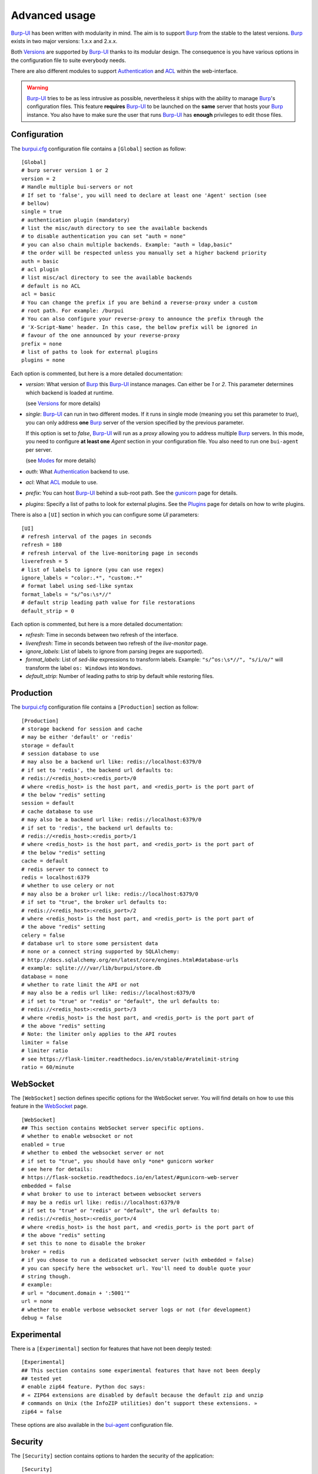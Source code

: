 Advanced usage
==============

.. highlight:: ini

`Burp-UI`_ has been written with modularity in mind. The aim is to support
`Burp`_ from the stable to the latest versions. `Burp`_ exists in two major
versions: 1.x.x and 2.x.x.

Both `Versions`_ are supported by `Burp-UI`_ thanks to its modular design.
The consequence is you have various options in the configuration file to suite
everybody needs.

There are also different modules to support `Authentication`_ and `ACL`_ within
the web-interface.

.. warning::
    `Burp-UI`_ tries to be as less intrusive as possible, nevertheless it ships
    with the ability to manage `Burp`_'s configuration files.
    This feature **requires** `Burp-UI`_ to be launched on the **same** server
    that hosts your `Burp`_ instance.
    You also have to make sure the user that runs `Burp-UI`_ has **enough**
    privileges to edit those files.


Configuration
-------------

The `burpui.cfg`_ configuration file contains a ``[Global]`` section as follow:

::

    [Global]
    # burp server version 1 or 2
    version = 2
    # Handle multiple bui-servers or not
    # If set to 'false', you will need to declare at least one 'Agent' section (see
    # bellow)
    single = true
    # authentication plugin (mandatory)
    # list the misc/auth directory to see the available backends
    # to disable authentication you can set "auth = none"
    # you can also chain multiple backends. Example: "auth = ldap,basic"
    # the order will be respected unless you manually set a higher backend priority
    auth = basic
    # acl plugin
    # list misc/acl directory to see the available backends
    # default is no ACL
    acl = basic
    # You can change the prefix if you are behind a reverse-proxy under a custom
    # root path. For example: /burpui
    # You can also configure your reverse-proxy to announce the prefix through the
    # 'X-Script-Name' header. In this case, the bellow prefix will be ignored in
    # favour of the one announced by your reverse-proxy
    prefix = none
    # list of paths to look for external plugins
    plugins = none


Each option is commented, but here is a more detailed documentation:

- *version*: What version of `Burp`_ this `Burp-UI`_ instance manages. Can
  either be *1* or *2*. This parameter determines which backend is loaded at
  runtime.

  (see `Versions`_ for more details)
- *single*: `Burp-UI`_ can run in two different modes. If it runs in
  single mode (meaning you set this parameter to *true*), you can only
  address **one** `Burp`_ server of the version specified by the previous
  parameter.

  If this option is set to *false*, `Burp-UI`_ will run as a *proxy* allowing
  you to address multiple `Burp`_ servers. In this mode, you need to configure
  **at least one** *Agent* section in your configuration file. You also need to
  run one ``bui-agent`` per server.

  (see `Modes`_ for more details)
- *auth*: What `Authentication`_ backend to use.
- *acl*: What `ACL`_ module to use.
- *prefix*: You can host `Burp-UI`_ behind a sub-root path. See the `gunicorn
  <gunicorn.html#sub-root-path>`__ page for details.
- *plugins*: Specify a list of paths to look for external plugins. See the
  `Plugins <plugins.html>`_ page for details on how to write plugins.


There is also a ``[UI]`` section in which you can configure some *UI*
parameters:

::

    [UI]
    # refresh interval of the pages in seconds
    refresh = 180
    # refresh interval of the live-monitoring page in seconds
    liverefresh = 5
    # list of labels to ignore (you can use regex)
    ignore_labels = "color:.*", "custom:.*"
    # format label using sed-like syntax
    format_labels = "s/^os:\s*//"
    # default strip leading path value for file restorations
    default_strip = 0


Each option is commented, but here is a more detailed documentation:

- *refresh*: Time in seconds between two refresh of the interface.
- *liverefresh*: Time in seconds between two refresh of the *live-monitor* page.
- *ignore_labels*: List of labels to ignore from parsing (regex are supported).
- *format_labels*: List of *sed-like* expressions to transform labels. Example: ``"s/^os:\s*//", "s/i/o/"`` will transform the label ``os: Windows`` into ``Wondows``.
- *default_strip*: Number of leading paths to strip by default while restoring files.

Production
----------

The `burpui.cfg`_ configuration file contains a ``[Production]`` section as
follow:

::

    [Production]
    # storage backend for session and cache
    # may be either 'default' or 'redis'
    storage = default
    # session database to use
    # may also be a backend url like: redis://localhost:6379/0
    # if set to 'redis', the backend url defaults to:
    # redis://<redis_host>:<redis_port>/0
    # where <redis_host> is the host part, and <redis_port> is the port part of
    # the below "redis" setting
    session = default
    # cache database to use
    # may also be a backend url like: redis://localhost:6379/0
    # if set to 'redis', the backend url defaults to:
    # redis://<redis_host>:<redis_port>/1
    # where <redis_host> is the host part, and <redis_port> is the port part of
    # the below "redis" setting
    cache = default
    # redis server to connect to
    redis = localhost:6379
    # whether to use celery or not
    # may also be a broker url like: redis://localhost:6379/0
    # if set to "true", the broker url defaults to:
    # redis://<redis_host>:<redis_port>/2
    # where <redis_host> is the host part, and <redis_port> is the port part of
    # the above "redis" setting
    celery = false
    # database url to store some persistent data
    # none or a connect string supported by SQLAlchemy:
    # http://docs.sqlalchemy.org/en/latest/core/engines.html#database-urls
    # example: sqlite:////var/lib/burpui/store.db
    database = none
    # whether to rate limit the API or not
    # may also be a redis url like: redis://localhost:6379/0
    # if set to "true" or "redis" or "default", the url defaults to:
    # redis://<redis_host>:<redis_port>/3
    # where <redis_host> is the host part, and <redis_port> is the port part of
    # the above "redis" setting
    # Note: the limiter only applies to the API routes
    limiter = false
    # limiter ratio
    # see https://flask-limiter.readthedocs.io/en/stable/#ratelimit-string
    ratio = 60/minute


WebSocket
---------

The ``[WebSocket]`` section defines specific options for the WebSocket server.
You will find details on how to use this feature in the
`WebSocket <websocket.html>`_ page.

::

    [WebSocket]
    ## This section contains WebSocket server specific options.
    # whether to enable websocket or not
    enabled = true
    # whether to embed the websocket server or not
    # if set to "true", you should have only *one* gunicorn worker
    # see here for details:
    # https://flask-socketio.readthedocs.io/en/latest/#gunicorn-web-server
    embedded = false
    # what broker to use to interact between websocket servers
    # may be a redis url like: redis://localhost:6379/0
    # if set to "true" or "redis" or "default", the url defaults to:
    # redis://<redis_host>:<redis_port>/4
    # where <redis_host> is the host part, and <redis_port> is the port part of
    # the above "redis" setting
    # set this to none to disable the broker
    broker = redis
    # if you choose to run a dedicated websocket server (with embedded = false)
    # you can specify here the websocket url. You'll need to double quote your
    # string though.
    # example:
    # url = "document.domain + ':5001'"
    url = none
    # whether to enable verbose websocket server logs or not (for development)
    debug = false


Experimental
------------

There is a ``[Experimental]`` section for features that have not been deeply
tested:

::

    [Experimental]
    ## This section contains some experimental features that have not been deeply
    ## tested yet
    # enable zip64 feature. Python doc says:
    # « ZIP64 extensions are disabled by default because the default zip and unzip
    # commands on Unix (the InfoZIP utilities) don’t support these extensions. »
    zip64 = false


These options are also available in the `bui-agent`_ configuration file.

Security
--------

The ``[Security]`` section contains options to harden the security of the
application:

::

    [Security]
    ## This section contains some security options. Make sure you understand the
    ## security implications before changing these.
    # list of 'root' paths allowed when sourcing files in the configuration.
    # Set this to 'none' if you don't want any restrictions, keeping in mind this
    # can lead to accessing sensible files. Defaults to '/etc/burp'.
    # Note: you can have several paths separated by comas.
    # Example: /etc/burp,/etc/burp.d
    includes = /etc/burp
    # if files already included in config do not respect the above restriction, we
    # prune them
    enforce = false
    # enable certificates revocation
    revoke = false
    # remember_cookie duration in days
    cookietime = 14
    # whether to use a secure cookie for https or not. If set to false, cookies
    # won't have the 'secure' flag.
    # This setting is only useful when HTTPS is detected
    scookie = true
    # application secret to secure cookies. If you don't set anything, the default
    # value is 'random' which will generate a new secret after every restart of your
    # application. You can also set it to 'none' although this is not recommended.
    appsecret = random


Some of these options are also available in the `bui-agent`_ configuration file.

Modes
-----

`Burp-UI`_ provides two modes:

- `Single`_
- `Multi-Agent`_

These modes allow you to either access a single `Burp`_ server or multiple
`Burp`_ servers hosted on separated hosts.


Single
^^^^^^

This mode is the **default** and the easiest one. It can be activated by setting
the *single* parameter in the ``[Global]`` section of your `burpui.cfg`_
file to *true*:

::

    [Global]
    single = true


That's all you need to do for this mode to work.


Multi-Agent
^^^^^^^^^^^

This mode allows you to access multiple `Burp`_ servers through the `bui-agent`_.
The architecture is available on the bui-agent
`page <buiagent.html#architecture>`__.


To enable this mode, you need to set the *single* parameter of the
``[Global]`` section of your `burpui.cfg`_ file to *false*:

::

    [Global]
    single = false


Once this mode is enabled, you have to create **one** ``[Agent]`` section
**per** agent you want to connect to in your `burpui.cfg`_ file:

::

    # If you set single to 'false', add at least one section like this per
    # bui-agent
    [Agent:agent1]
    # bui-agent address
    host = 192.168.1.1
    # bui-agent port
    port = 10000
    # bui-agent password
    password = azerty
    # enable SSL
    ssl = true

    [Agent:agent2]
    # bui-agent address
    host = 192.168.2.1
    # bui-agent port
    port = 10000
    # bui-agent password
    password = ytreza
    # enable SSL
    ssl = true


.. note:: The sections must be called ``[Agent:<label>]`` (case sensitive)

To configure your agents, please refer to the `bui-agent`_ page.


Versions
--------

`Burp-UI`_ ships with two different backends:

- `Burp1`_
- `Burp2`_

These backends allow you to either connect to a `Burp`_ server version 1.x.x or
2.x.x.

.. note::
    If you are using a `Burp`_ server version 2.x.x you **have** to use the
    `Burp2`_ backend, no matter what `Burp`_'s protocol you are using.


Burp1
^^^^^

.. note::
    Make sure you have read and understood the `requirements
    <requirements.html#burp1>`__ first.

The *burp-1* backend can be enabled by setting the *version* option to *1* in
the ``[Global]`` section of your `burpui.cfg`_ file:

::

    [Global]
    version = 1


Now you can refer to the `Options`_ section for further setup.


Burp2
^^^^^

.. note::
    Make sure you have read and understood the `requirements
    <requirements.html#burp2>`__ first.

.. note::
    The `gunicorn <gunicorn.html#daemon>`__ documentation may help you
    configuring your system.

The *burp-2* backend can be enabled by setting the *version* option to *2* in
the ``[Global]`` section of your `burpui.cfg`_ file:

::

    [Global]
    version = 2


Now you can refer to the `Options`_ section for further setup.


Options
^^^^^^^

::

    # burp backend specific options
    [Burp]
    # burp status address (can only be '127.0.0.1' or '::1')
    bhost = ::1
    # burp status port
    bport = 4972
    # burp binary
    burpbin = /usr/sbin/burp
    # vss_strip binary
    stripbin = /usr/sbin/vss_strip
    # burp client configuration file used for the restoration (Default: None)
    bconfcli = /etc/burp/burp.conf
    # burp server configuration file used for the setting page
    bconfsrv = /etc/burp/burp-server.conf
    # temporary directory to use for restoration
    tmpdir = /tmp
    # how many time to wait for the monitor to answer (in seconds)
    timeout = 5


Each option is commented, but here is a more detailed documentation:

- *bhost*: The address of the `Burp`_ server. In burp-1.x.x, it can only be
  *127.0.0.1* or *::1*
- *bport*: The port of `Burp`_'s status port.
- *burpbin*: Path to the `Burp`_ binary (used for restorations).
- *stripbin*: Path to the `Burp`_ *vss_strip* binary (used for restorations).
- *bconfcli*: Path to the `Burp`_ client configuration file (see
  `restoration <installation.html#restoration>`__).
- *bconfsrv*: Path to the `Burp`_ server configuration file.
- *tmpdir*: Path to a temporary directory where to perform restorations.
- *timeout*: Time to wait for the monitor to answer in seconds.


Authentication
--------------

`Burp-UI`_ provides some authentication backends in order to restrict access
only to granted users.
There are currently three different backends:

- `LDAP`_
- `Basic`_
- `Local`_

To disable the *authentication* backend, set the *auth* option of the
``[Global]`` section of your `burpui.cfg`_ file to *none*:

::

    [Global]
    auth = none


You can use multiple backends, they will be sorted by priority or in the order
they are defined if no priority is found.
If a user is present in several backends, the first one that matches both login
and password will be used.

Example:

::

    [Global]
    auth = basic,ldap


LDAP
^^^^

The *ldap* authentication backend has some dependencies, please refer to the
`requirements <requirements.html#ldap>`_ page. To enable this backend, you need
to set the *auth* option of the ``[Global]`` section of your `burpui.cfg`_ file
to *ldap*:

::

    [Global]
    auth = ldap


Now you can add *ldap* specific options:

::

    # ldapauth specific options
    [LDAP]
    # Backend priority. Higher is first
    priority = 50
    # LDAP host
    host = 127.0.0.1
    # LDAP port
    port = 389
    # Encryption type to LDAP server (none, ssl or tls)
    # - try tls if unsure, otherwise ssl on port 636
    encryption = tls
    # specifies if the server certificate must be validated, values can be:
    #  - none (certificates are ignored)
    #  - optional (not required, but validated if provided)
    #  - required (required and validated)
    validate = none
    # SSL or TLS version to use, can be one of the following:
    #  - SSLv2
    #  - SSLv3
    #  - SSLv23
    #  - TLSv1
    #  - TLSv1_1 (Available only with openssl version 1.0.1+, requires python 2.7.9 or higher)
    version = TLSv1
    # the file containing the certificates of the certification authorities
    cafile = none
    # Attribute to use when searching the LDAP repository
    #searchattr = sAMAccountName
    searchattr = uid
    # LDAP filter to find users in the LDAP repository
    #  - {0} will be replaced by the search attribute
    #  - {1} will be replaced by the login name
    filter = (&({0}={1})(burpui=1))
    #filter = (&({0}={1})(|(userAccountControl=512)(userAccountControl=66048)))
    # LDAP base
    base = "ou=users,dc=example,dc=com"
    # Binddn to list existing users
    binddn = "cn=admin,dc=example,dc=com"
    # Bindpw to list existing users
    bindpw = Sup3rS3cr3tPa$$w0rd


.. note:: The *host* options accepts URI style (ex: ldap://127.0.0.1:389)

.. warning:: The quotes (") around *base* and *binddn* are **MANDATORY**

Basic
^^^^^

In order for the *basic* authentication backend to be enabled, you need to set
the *auth* option of the ``[Global]`` section of your `burpui.cfg`_ file to
*basic*:

::

    [Global]
    auth = basic


Now you can add *basic* specific options:

::

    # basicauth specific options
    # Note: in case you leave this section commented, the default login/password
    # is admin/admin
    [BASIC]
    # Backend priority. Higher is first
    priority = 100
    admin = pbkdf2:sha1:1000$12345678$password
    user1 = pbkdf2:sha1:1000$87654321$otherpassword


.. note::
    Each line defines a new user with the *key* as the username and the *value*
    as the password

.. warning::
    Since *v0.3.0*, passwords must be hashed (see `manage <manage.html#users>`_
    to know how to create new users with hashed passwords)

Local
^^^^^

In order for the *local* authentication backend to be enabled, you need to set
the *auth* option of the ``[Global]`` section of your `burpui.cfg`_ file to
*local*:

::

    [Global]
    auth = local


Now you can add *local* specific options:

::

    # localauth specific options
    # Note: if not running as root, then burp-ui must be run as group 'shadow' to
    # allow PAM to work
    [LOCAL]
    # Backend priority. Higher is first
    priority = 0
    # List of local users allowed to login. If you don't set this setting, users
    # with uid greater than limit will be able to login
    users = user1,user2
    # Minimum uid that will be allowed to login
    limit = 1000


ACL
---

`Burp-UI`_ implements some mechanisms to restrict access on some resources only
for some users.
There is currently only one backend:

- `Basic ACL`_

To disable the *acl* backend, set the *acl* option of the ``[Global]`` section
of your `burpui.cfg`_ file to *none*:

::

    [Global]
    acl = none


The *ACL* engine has some settings as bellow:

::

    # acl engine global options
    [ACL]
    # Enable extended matching rules (enabled by default)
    # If the rule is a string like 'user1 = desk*', it will match any client that
    # matches 'desk*' no mater what agent it is attached to.
    # If it is a coma separated list of strings like 'user1 = desk*,laptop*' it
    # will match the first matching rule no mater what agent it is attached to.
    # If it is a dict like:
    # user1 = '{"agents": ["srv*", "www*"], "clients": ["desk*", "laptop*"]}'
    # It will also validate against the agent name.
    extended = true
    # If you don't explicitly specify ro/rw grants, what should we assume?
    assume_rw = true
    # The inheritance order maters, it means depending the order you choose,
    # the ACL engine won't handle the grants the same way.
    # By default, ACL inherited by groups will have lower priority, unless you
    # choose otherwise
    inverse_inheritance = false
    # If you specify agents and clients separately, should we link them implicitly?
    # For instance, '{"agents": ["agent1", "agent2"], "clients": ["client1", "client2"]}'
    # will become: '{"agents": {"agent1": ["client1", "client2"], "agent2": ["client1", "client2"]}}'
    implicit_link = true
    # Enable 'legacy' behavior
    # Since v0.6.0, if you don't specify the agents name explicitly, users will be
    # granted on every agents where a client matches user's ACL. If you enable the
    # 'legacy' behavior, you will need to specify the agents explicitly.
    # Note: enabling this option will also disable the extended mode
    legacy = false


Basic ACL
^^^^^^^^^


The *basic* acl backend can be enabled by setting the *acl* option of the
``[Global]`` section of your `burpui.cfg`_ file to *basic*:

::

    [Global]
    acl = basic


Now you can add *basic acl* specific options:

::

    # basicacl specific options
    # Note: in case you leave this section commented, the user 'admin' will have
    # access to all clients whereas other users will only see the client that have
    # the same name
    [BASIC:ACL]
    # Backend priority. Higher is first
    priority = 100
    # List of administrators
    admin = user1,user2
    # List of moderators. Users listed here will inherit the grants of the
    # group '@moderator'
    +moderator = user5,user6
    @moderator = '{"agents":{"ro":["agent1"]}}'
    # NOTE: if you are running single-agent mode, you should specify the ro/rw
    # rights of the moderators using this special 'local' agent name:
    # NOTE: this is the default when running single-agent mode if you don't
    # specify anything else
    #@moderator = '{"agents": {"rw": "local"}}'
    # Please note the double-quotes and single-quotes on the following lines are
    # mandatory!
    # You can also overwrite the default behavior by specifying which clients a
    # user can access
    # Suppose you are running single-agent mode (the default), you only need to
    # specify a list of clients a user can access:
    user3 = '{"clients": {"ro": ["prod*"], "rw": ["dev*", "test1"]}}'
    # In case you are not in a single mode, you can also specify which clients
    # a user can access on a specific Agent
    user4 = '{"agents": {"agent1": ["client6", "client7"], "agent2": ["client8"]}}'
    # You can define read-only and/or read-write grants using:
    user5 = '{"agents": {"www*": {"ro": ["desk*"], "rw": ["desk1"]}}}'
    # Finally, you can define groups using the syntax "@groupname" and adding
    # members using "+groupname". Note: groups can inherit groups!
    @group1 = '{"agents": {"ro": ["*"]}}'
    @group2 = '{"clients": {"rw": ["dev*"]}}'
    +group1 = @group2
    +group2 = user5
    # As a result, user5 will be granted the following rights:
    # '{"ro": {"agents": ["*", "agent1"], "www*": ["desk*"]}, "rw": {"clients": ["dev*"], "www*": ["desk1"]}}


.. warning:: The double-quotes and single-quotes are **MANDATORY**


By default, if a user is named ``admin`` it will be granted the admin role.
Here are the default grants:


1. *admin* => you can do anything
2. *non admin* => you can only see the client that matches your username
3. *custom* => you can manually assign username to clients using the syntax
   ``username = '{"agents": {"agent1": ["client1-1"], "agent2": ["client2-3", "client2-4"]}}'``
   (if you are running a multi-agent setup)
4. *moderators* => can edit the Burp server configurations of any agent unless
   told other wise (with ``ro`` rights), but cannot restore files unless told
   otherwise (with ``rw`` rights). Besides, moderators can create new users.
   They can also delete backups if they have ``rw`` rights on the client.


Since *v0.6.0*, you can define advanced grants through the ``rw`` and ``ro``
keyword.


- ``ro`` means you can only see backup stats and reports (this is great for
  monitoring teams/tools)
- ``rw`` means you can interact with the server in some way. For the *regular*
  users, ``rw`` means you can perform file restorations.
  For moderators, ``rw`` means you can delete backups (if burp thinks they are
  deletable), you can also create/update/delete client configuration files.


About the ``inverse_inheritance`` option, here is a concrete example. We assume
you have this piece of configuration:

::

    [ACL]
    inverse_inheritance = false

    [BASIC:ACL]
    example = '{"agents": {"test": {"rw": ["demo"]}}}'
    @gp_ro = '{"agents": {"*": {"ro": ["*"]}}}'
    +gp_ro = example


Then the client ``demo`` on the ``test`` agent will be granted ``rw`` rights,
anything else will be ``ro``.
Now if you set ``inverse_inheritance = true``, the ``@gp_ro`` grants will have
the highest priority, meaning the client ``demo`` on the ``test`` agent will be
granted ``ro`` rights like any other client.


Please also note the order of your rules matters (although the UI is unable to
re-order your rules).
For instance, this:

::

    [BASIC:ACL]
    user1 =
    @gp1 = '{"clients": {"rw": ["tata", "titi"]}}'
    +gp1 = user1
    @gp2 = '{"clients": {"ro": ["*"]}, "agents": {"rw": "local"}}'
    +gp2 = @gp1


Is not the same as:

::

    [BASIC:ACL]
    user1 =
    @gp2 = '{"clients": {"ro": ["*"]}, "agents": {"rw": "local"}}'
    +gp2 = @gp1
    @gp1 = '{"clients": {"rw": ["tata", "titi"]}}'
    +gp1 = user1


.. _Burp: http://burp.grke.org/
.. _Burp-UI: https://git.ziirish.me/ziirish/burp-ui
.. _burpui.cfg: https://git.ziirish.me/ziirish/burp-ui/blob/master/share/burpui/etc/burpui.sample.cfg
.. _bui-agent: buiagent.html
